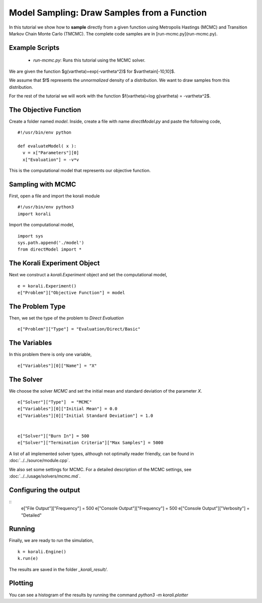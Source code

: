 Model Sampling: Draw Samples from a Function
=====================================================

In this tutorial we show how to **sample** directly from a given function
using Metropolis Hastings (MCMC) and Transition Markov Chain Monte Carlo (TMCMC).
The complete code samples are in [run-mcmc.py](run-mcmc.py).

Example Scripts
---------------------------
    + *run-mcmc.py*: Runs this tutorial using the MCMC solver.

We are given the function $g(\vartheta)=\exp(-\vartheta^2)$ for $\vartheta\in[-10,10]$.

We assume that $f$ represents the *unnormalized* density of a distribution.
We want to draw samples from this distribution.

For the rest of the tutorial we will work with the function $f(\vartheta)=\log g(\vartheta) = -\vartheta^2$.

The Objective Function
---------------------------

Create a folder named `model`. Inside, create a file with name `directModel.py` and paste the following code,
::
    #!/usr/bin/env python

    def evaluateModel( x ):
      v = x["Parameters"][0]
      x["Evaluation"] = -v*v


This is the computational model that represents our objective function.

Sampling with MCMC
---------------------------

First, open a file and import the korali module
::
    #!/usr/bin/env python3
    import korali

Import the computational model,
::
    import sys
    sys.path.append('./model')
    from directModel import *


The Korali Experiment Object
---------------------------

Next we construct a `korali.Experiment` object and set the computational model,
::
    e = korali.Experiment()
    e["Problem"]["Objective Function"] = model

The Problem Type
---------------------------
Then, we set the type of the problem to `Direct Evaluation`
::
    e["Problem"]["Type"] = "Evaluation/Direct/Basic"

The Variables
---------------------------
In this problem there is only one variable,
::
    e["Variables"][0]["Name"] = "X"

The Solver
---------------------------
We choose the solver `MCMC` and set the initial mean and standard deviation of the parameter `X`.
::
    e["Solver"]["Type"]  = "MCMC"
    e["Variables"][0]["Initial Mean"] = 0.0
    e["Variables"][0]["Initial Standard Deviation"] = 1.0


    e["Solver"]["Burn In"] = 500
    e["Solver"]["Termination Criteria"]["Max Samples"] = 5000

A list of all implemented solver types, although not optimally
reader friendly, can be found in :doc:`../../source/module.cpp`. 

We also set some settings for MCMC. For a detailed description of the MCMC settings, see
:doc:`../../usage/solvers/mcmc.md`.

Configuring the output
---------------------------
::
    e["File Output"]["Frequency"] = 500
    e["Console Output"]["Frequency"] = 500
    e["Console Output"]["Verbosity"] = "Detailed"

Running
---------------------------

Finally, we are ready to run the simulation,
::
    k = korali.Engine()
    k.run(e)

The results are saved in the folder `_korali_result/`.


Plotting
---------------------------
You can see a histogram of the results by running the command `python3 -m korali.plotter`

